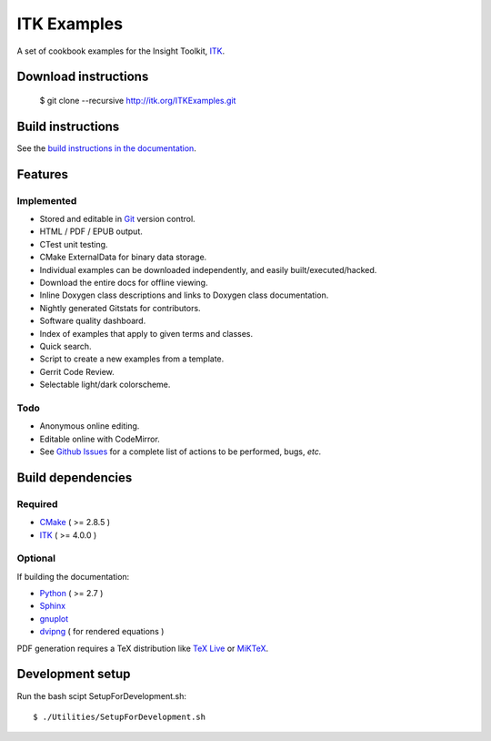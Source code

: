 ITK Examples
============

A set of cookbook examples for the Insight Toolkit, ITK_.

Download instructions
---------------------

  $ git clone --recursive http://itk.org/ITKExamples.git


Build instructions
------------------

See the `build instructions in the documentation`_.

Features
--------

Implemented
^^^^^^^^^^^

- Stored and editable in Git_ version control.
- HTML / PDF / EPUB output.
- CTest unit testing.
- CMake ExternalData for binary data storage.
- Individual examples can be downloaded independently, and easily built/executed/hacked.
- Download the entire docs for offline viewing.
- Inline Doxygen class descriptions and links to Doxygen class documentation.
- Nightly generated Gitstats for contributors.
- Software quality dashboard.
- Index of examples that apply to given terms and classes.
- Quick search.
- Script to create a new examples from a template.
- Gerrit Code Review.
- Selectable light/dark colorscheme.

Todo
^^^^

- Anonymous online editing.
- Editable online with CodeMirror.

- See `Github Issues`_ for a complete list of actions to be performed, bugs, *etc.*

Build dependencies
------------------

Required
^^^^^^^^

- CMake_ ( >= 2.8.5 )
- ITK_  ( >= 4.0.0 )

Optional
^^^^^^^^

If building the documentation:

- Python_ ( >= 2.7 )
- Sphinx_
- gnuplot_
- dvipng_ ( for rendered equations )

PDF generation requires a TeX distribution like `TeX Live`_ or MiKTeX_.

Development setup
------------------

Run the bash scipt SetupForDevelopment.sh::

  $ ./Utilities/SetupForDevelopment.sh

.. _Breathe: https://github.com/michaeljones/breathe
.. _build instructions in the documentation: http://itk.org/ITKExamples/Documentation/Build/index.html
.. _CMake: http://cmake.org/
.. _Gerrit: http://code.google.com/p/gerrit/
.. _Git: http://git-scm.com/
.. _ITK: http://itk.org/
.. _Sphinx: http://sphinx.pocoo.org/
.. _Github Issues: https://itk.org/ITKExamples/issues?milestone=&labels=&state=open
.. _Python: http://python.org/
.. _gnuplot: http://www.gnuplot.info/
.. _TeX Live: http://www.tug.org/texlive/
.. _MiKTeX: http://miktex.org/
.. _dvipng: http://sourceforge.net/projects/dvipng/
